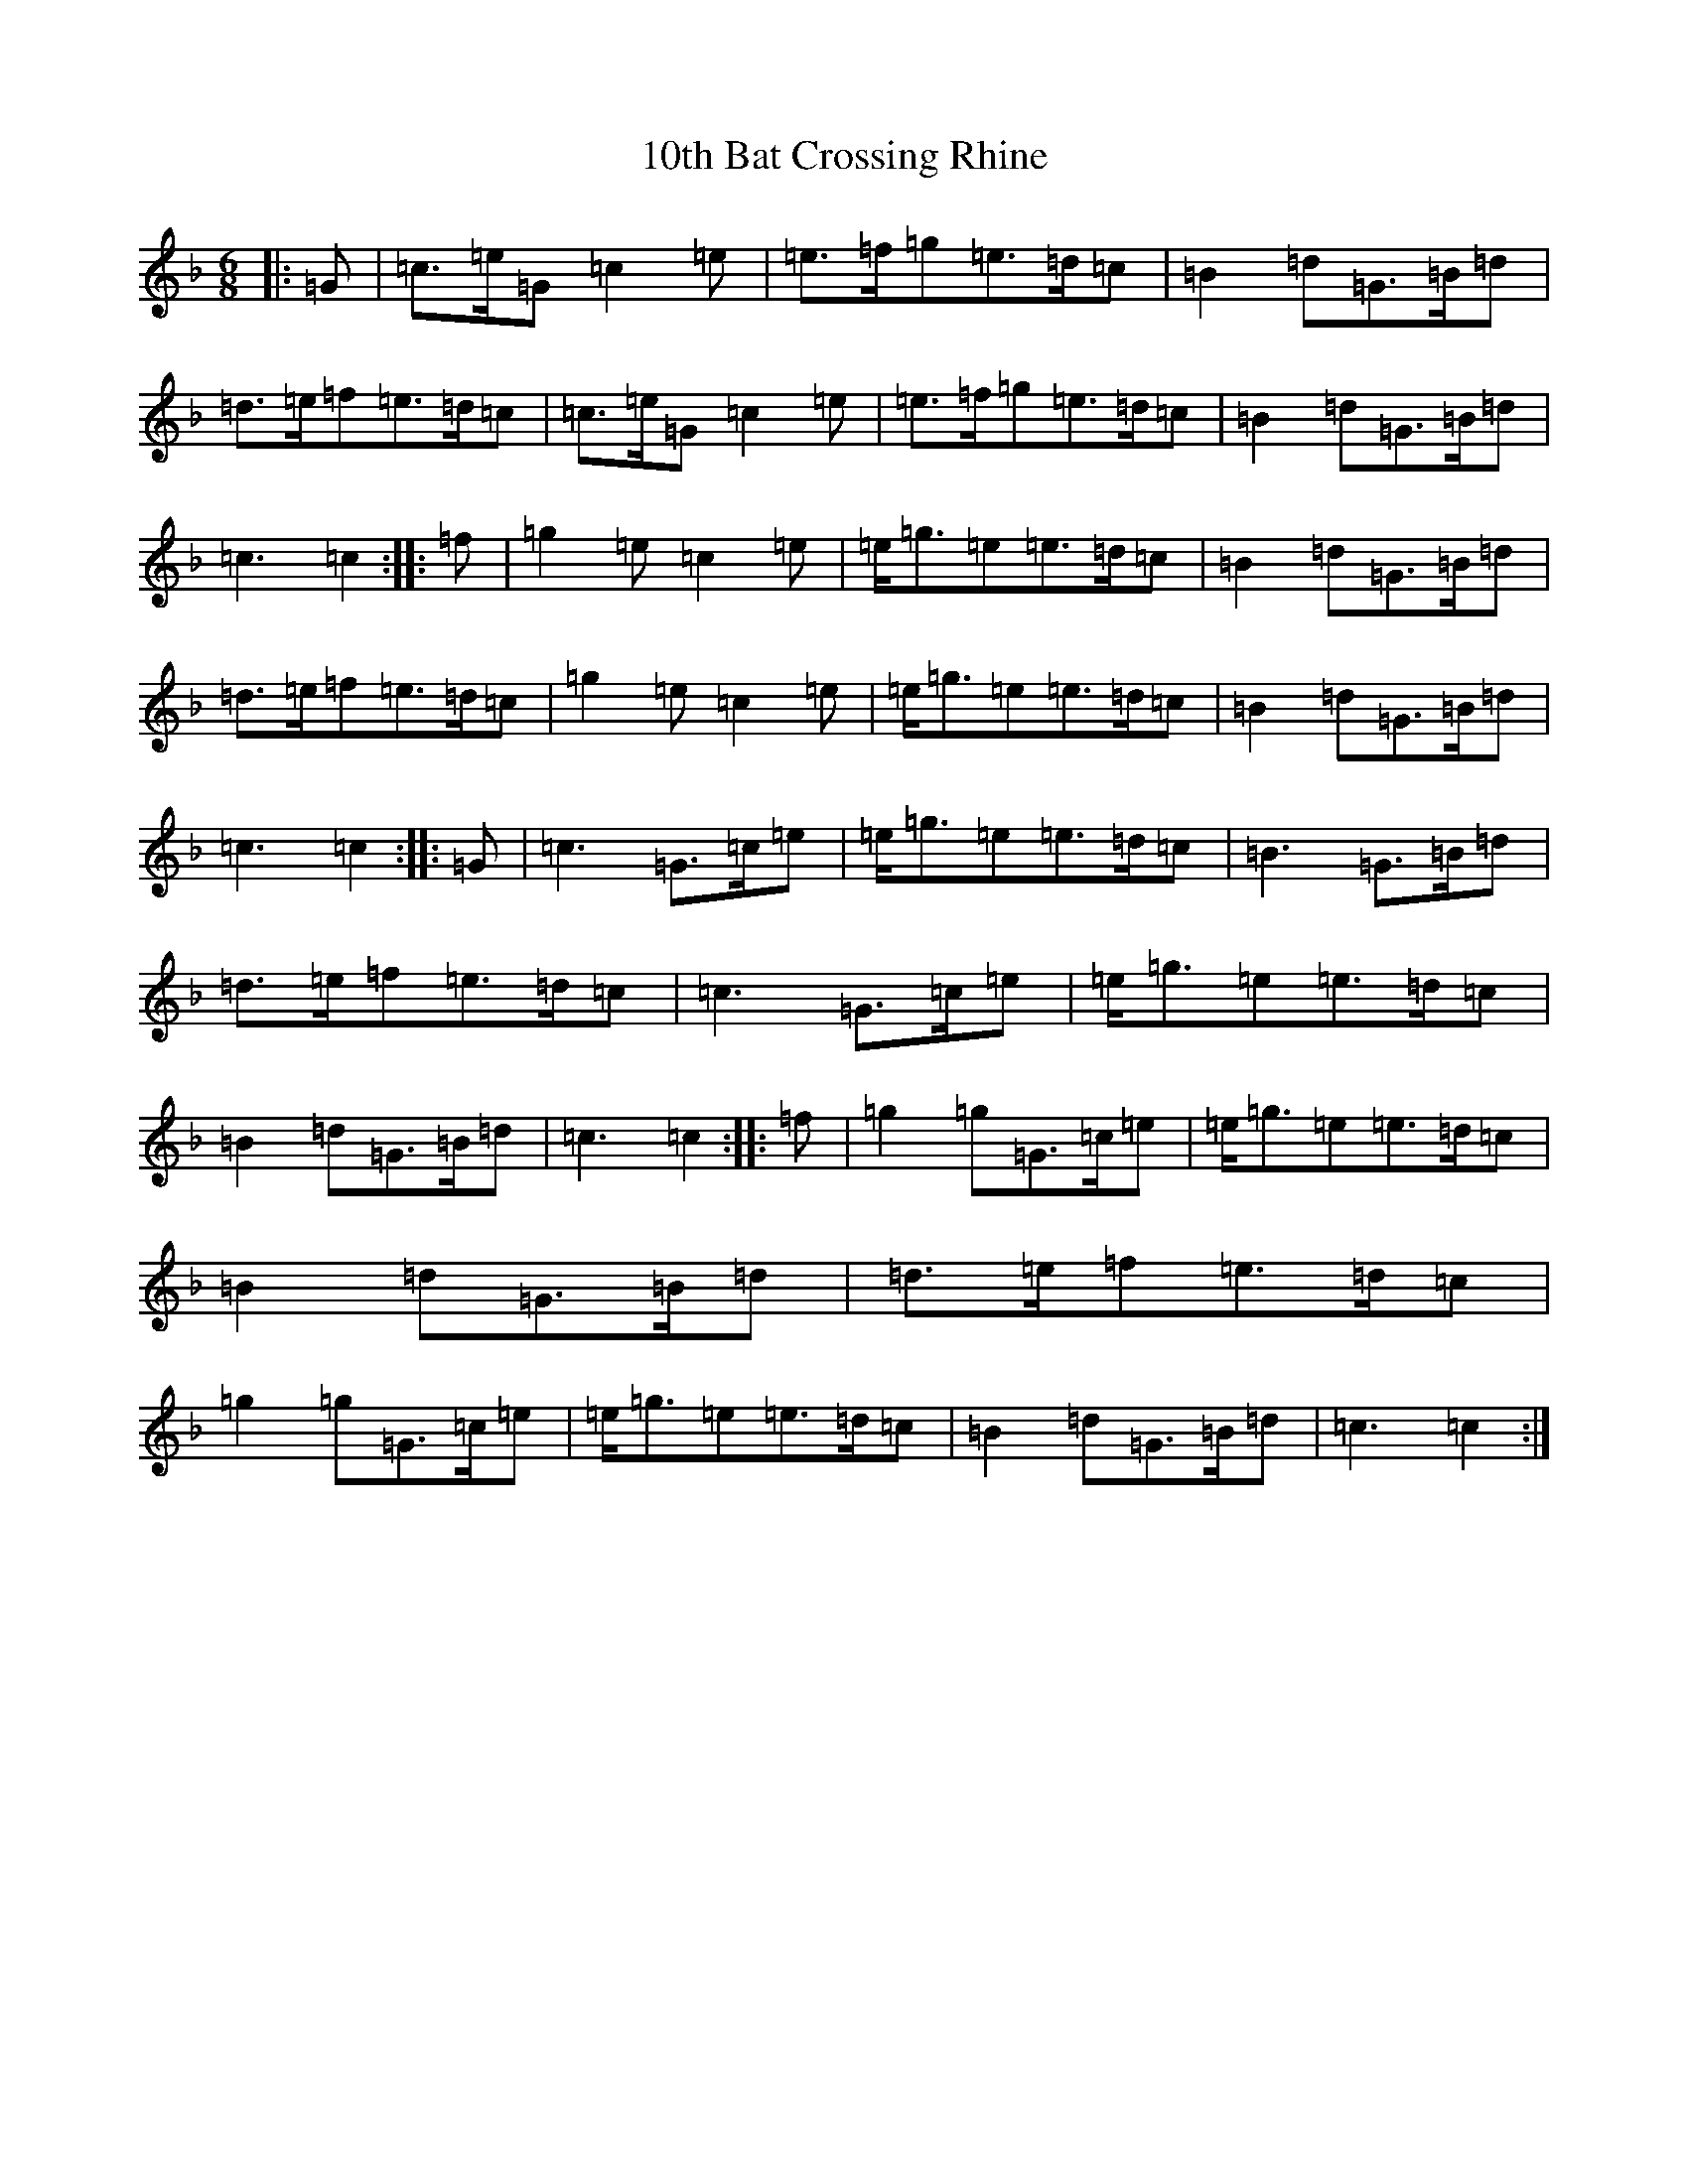 X: 4
T: 10th Bat Crossing Rhine
S: https://thesession.org/tunes/7078#setting18649
Z: A Mixolydian
R: jig
M:6/8
L:1/8
K: C Mixolydian
|:=G|=c3/2=e/2=G=c2=e|=e3/2=f/2=g=e3/2=d/2=c|=B2=d=G3/2=B/2=d|=d3/2=e/2=f=e3/2=d/2=c|=c3/2=e/2=G=c2=e|=e3/2=f/2=g=e3/2=d/2=c|=B2=d=G3/2=B/2=d|=c3=c2:||:=f|=g2=e=c2=e|=e/2=g3/2=e=e3/2=d/2=c|=B2=d=G3/2=B/2=d|=d3/2=e/2=f=e3/2=d/2=c|=g2=e=c2=e|=e/2=g3/2=e=e3/2=d/2=c|=B2=d=G3/2=B/2=d|=c3=c2:||:=G|=c3=G3/2=c/2=e|=e/2=g3/2=e=e3/2=d/2=c|=B3=G3/2=B/2=d|=d3/2=e/2=f=e3/2=d/2=c|=c3=G3/2=c/2=e|=e/2=g3/2=e=e3/2=d/2=c|=B2=d=G3/2=B/2=d|=c3=c2:||:=f|=g2=g=G3/2=c/2=e|=e/2=g3/2=e=e3/2=d/2=c|=B2=d=G3/2=B/2=d|=d3/2=e/2=f=e3/2=d/2=c|=g2=g=G3/2=c/2=e|=e/2=g3/2=e=e3/2=d/2=c|=B2=d=G3/2=B/2=d|=c3=c2:|